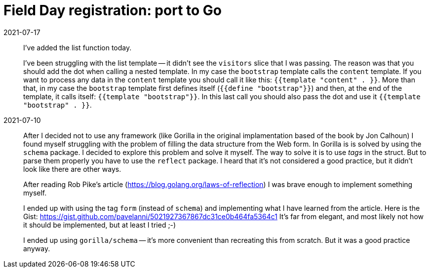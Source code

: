 = Field Day registration: port to Go



2021-07-17:: 
I've added the list function today.
+
I've been struggling with the list template -- it didn't see the `visitors` slice that I was passing.
The reason was that you should add the dot when calling a nested template.
In my case the `bootstrap` template calls the `content` template.
If you want to process any data in the `content` template you should call it like this: 
`{{template "content" . }}`.
More than that, in my case the `bootstrap` template first defines itself (`{{define "bootstrap"}}`)
and then, at the end of the template, it calls itself: `{{template "bootstrap"}}`.
In this last call you should also pass the dot and use it `{{template "bootstrap" . }}`.

2021-07-10::
After I decided not to use any framework (like Gorilla in the original implamentation based 
of the book by Jon Calhoun) I found myself struggling with the problem of filling the 
data structure from the Web form. 
In Gorilla is is solved by using the `schema` package.
I decided to explore this problem and solve it myself.
The way to solve it is to use _tags_ in the struct.
But to parse them properly you have to use the `reflect` package.
I heard that it's not considered a good practice, but it didn't look like there are other ways.
+
After reading Rob Pike's article (https://blog.golang.org/laws-of-reflection) I was
brave enough to implement something myself.
+
I ended up with using the tag `form` (instead of `schema`) and implementing 
what I have learned from the article. 
Here is the Gist: https://gist.github.com/pavelanni/5021927367867dc31ce0b464fa5364c1
It's far from elegant, and most likely not how it should be implemented,
but at least I tried ;-) 
+
I ended up using `gorilla/schema` -- it's more convenient than recreating this from scratch.
But it was a good practice anyway.



